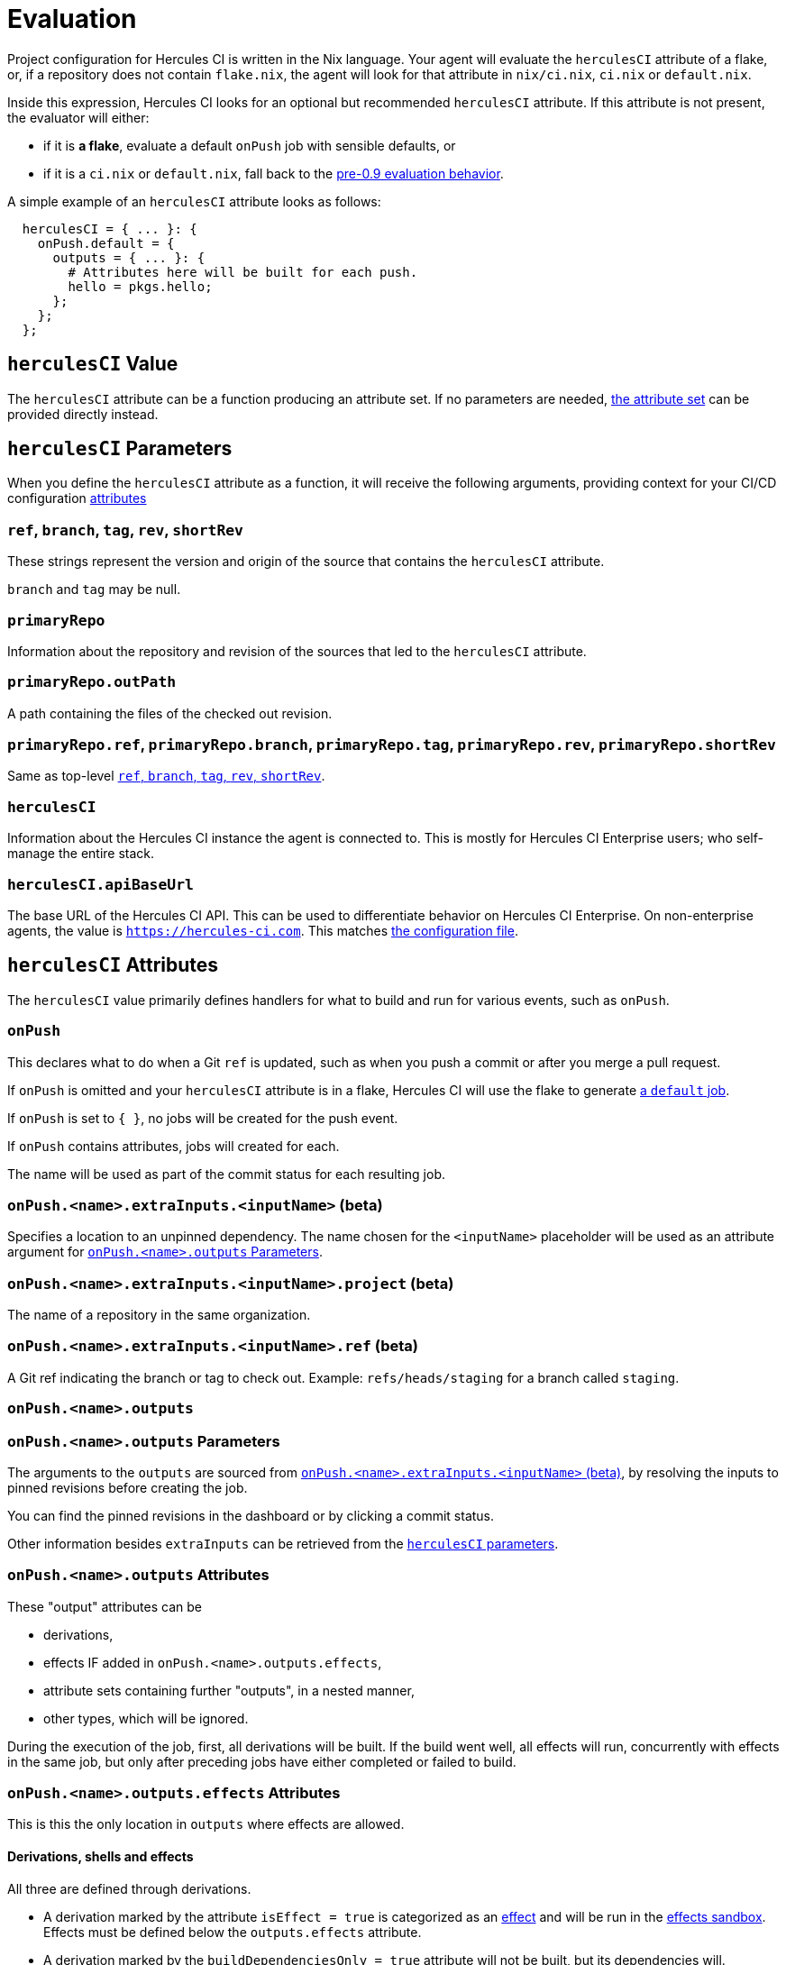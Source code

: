 = Evaluation

Project configuration for Hercules CI is written in the Nix language. Your agent will evaluate the `herculesCI` attribute of a flake, or, if a repository does not contain `flake.nix`, the agent will look for that attribute in `nix/ci.nix`, `ci.nix` or `default.nix`.

Inside this expression, Hercules CI looks for an optional but recommended `herculesCI` attribute. If this attribute is not present, the evaluator will either:

 * if it is **a flake**, evaluate a default `onPush` job with sensible defaults, or
 * if it is a `ci.nix` or `default.nix`, fall back to the xref:legacy-evaluation.adoc[pre-0.9 evaluation behavior].

A simple example of an `herculesCI` attribute looks as follows:

[source,nix]
----
  herculesCI = { ... }: {
    onPush.default = {
      outputs = { ... }: {
        # Attributes here will be built for each push.
        hello = pkgs.hello;
      };
    };
  };
----

== `herculesCI` Value

The `herculesCI` attribute can be a function producing an attribute set. If no parameters are needed, xref:attributes-herculesCI[the attribute set] can be provided directly instead.

[[params-herculesCI]]
== `herculesCI` Parameters

When you define the `herculesCI` attribute as a function, it will receive the following arguments, providing context for your CI/CD configuration <<attributes-herculesCI, attributes>>

// hercules-ci-agent/src/Hercules/Agent/NixFile/HerculesCIArgs.hs
[[params-herculesCI-commit]]
=== `ref`, `branch`, `tag`, `rev`, `shortRev`

These strings represent the version and origin of the source that contains the `herculesCI` attribute.

`branch` and `tag` may be null.

// hercules-ci-agent/src/Hercules/Agent/NixFile/HerculesCIArgs.hs
[[param-herculesCI-primaryRepo]]
=== `primaryRepo`

Information about the repository and revision of the sources that led to the `herculesCI` attribute.

[[param-herculesCI-primaryRepo.outPath]]
=== `primaryRepo.outPath`

A path containing the files of the checked out revision.

[[param-herculesCI-primaryRepo-commit]]
=== `primaryRepo.ref`, `primaryRepo.branch`, `primaryRepo.tag`, `primaryRepo.rev`, `primaryRepo.shortRev`

Same as top-level <<params-herculesCI-commit>>.

// hercules-ci-agent/src/Hercules/Agent/NixFile/HerculesCIArgs.hs
[[param-herculesCI-herculesCI]]
=== `herculesCI`

Information about the Hercules CI instance the agent is connected to. This is mostly for Hercules CI Enterprise users; who self-manage the entire stack.

// hercules-ci-agent/src/Hercules/Agent/NixFile/HerculesCIArgs.hs
[[param-herculesCI-herculesCI.apiBaseUrl]]
=== `herculesCI.apiBaseUrl`

The base URL of the Hercules CI API. This can be used to differentiate behavior on Hercules CI Enterprise. On non-enterprise agents, the value is `https://hercules-ci.com[https://hercules-ci.com]`. This matches xref:agent-config.adoc#apiBaseUrl[the configuration file].

[[attributes-herculesCI]]
== `herculesCI` Attributes

The `herculesCI` value primarily defines handlers for what to build and run for various events, such as `onPush`.

// hercules-ci-agent/src/Hercules/Agent/NixFile.hs OnPushSchema
[[attributes-herculesCI.onPush]]
=== `onPush`

This declares what to do when a Git `ref` is updated, such as when you push a commit or after you merge a pull request.

If `onPush` is omitted and your `herculesCI` attribute is in a flake, Hercules CI will use the flake to generate <<default-job,a `default` job>>.

If `onPush` is set to `{ }`, no jobs will be created for the push event.

If `onPush` contains attributes, jobs will created for each.

The name will be used as part of the commit status for each resulting job.

// The ability to declare multiple jobs per event is mainly intended to support multiple choices of `extraInputs`.

// hercules-ci-agent/src/Hercules/Agent/NixFile.hs InputDeclSchema
[[attribute-herculesCI.onPush-extraInputs]]
=== `onPush.<name>.extraInputs.<inputName>` (beta)

Specifies a location to an unpinned dependency. The name chosen for the `<inputName>` placeholder will be used as an attribute argument for <<params-herculesCI.onPush-outputs>>.

[[attribute-herculesCI.onPush-extraInputs-project]]
=== `onPush.<name>.extraInputs.<inputName>.project` (beta)

The name of a repository in the same organization.

[[attribute-herculesCI.onPush-extraInputs-ref]]
=== `onPush.<name>.extraInputs.<inputName>.ref` (beta)

A Git ref indicating the branch or tag to check out. Example: `refs/heads/staging` for a branch called `staging`.

[[attribute-herculesCI.onPush-outputs]]
=== `onPush.<name>.outputs`

[[params-herculesCI.onPush-outputs]]
=== `onPush.<name>.outputs` Parameters

The arguments to the `outputs` are sourced from <<attribute-herculesCI.onPush-extraInputs>>, by resolving the inputs to pinned revisions before creating the job.

You can find the pinned revisions in the dashboard or by clicking a commit status.

Other information besides `extraInputs` can be retrieved from the xref:params-herculesCI[`herculesCI` parameters].

[[attributes-herculesCI.onPush-outputs]]
=== `onPush.<name>.outputs` Attributes

These "output" attributes can be

 * derivations,
 * effects IF added in `onPush.<name>.outputs.effects`,
 * attribute sets containing further "outputs", in a nested manner,
 * other types, which will be ignored.

During the execution of the job, first, all derivations will be built. If the build went well, all effects will run, concurrently with effects in the same job, but only after preceding jobs have either completed or failed to build.

[[attributes-herculesCI.onPush-outputs.effects]]
=== `onPush.<name>.outputs.effects` Attributes

This is this the only location in `outputs` where effects are allowed.

==== Derivations, shells and effects

All three are defined through derivations.

 * A derivation marked by the attribute `isEffect = true` is categorized as an xref:effects.adoc[effect] and will be run in the xref:effects.adoc#sandbox[effects sandbox]. Effects must be defined below the `outputs.effects` attribute.

 * A derivation marked by the `buildDependenciesOnly = true` attribute will not be built, but its dependencies will.

 * A derivation with `phases = ["noBuildPhase"]` is treated as if it had `buildDependenciesOnly = true`. This includes Nixpkgs' `mkShell`.

 * A derivation with `ignoreFailure = true` will be built, but not included in the job status and commit status. This is only useful when a build is unpredictable and irrelevant to the development process. `requireFailure` may be a better option, to avoid regressions after repairs.

 * A derivation with `requireFailure = true` will be built and included in the job status and commit status, but with its build status reversed. This is useful during development to track for example which tests are known to fail. If during development a problem is solved, you are required to remove the attribute, which is necessary to avoid regressions.

==== Attribute sets

Unlike the legacy format and `nix-build`, nested attribute sets _are_ traversed by default.

You can mark attribute sets not to be traversed by adding an attribute `recurseForDerivations = false` inside them, as is done by the function `lib.dontRecurseIntoAttrs` of type `attrs -> attrs`.

== Default `onPush` job

When the `herculesCI.onPush` attribute is omitted, Hercules CI will supply a default definition.

This will build the flake attributes:

  - `packages`
  - `checks`
  - `devShell`
  - `devShells`
  - `apps`
  - `nixosConfigurations`
  - `darwinConfigurations`
  - `effects`

If `effects` is a function, it will receive the <<params-herculesCI, same arguments>> as the `herculesCI` attribute.

=== Ignored attributes

The following attributes are silently ignored, because they do not have a well-defined or independently testable structure.

  - `overlays`
  - `submodules`
  - `nixosModules`
  - `darwinModules`
  - `legacyPackages`

Unknown attributes are also ignored and produce a `trace` line in the evaluation log.

=== Default systems

The `herculesCI` attribute, if it exists, is read for its `ciSystems` attribute; an optional list of "system" strings. If specified, it restricts the job to just the listed architecture-platform combinations.
